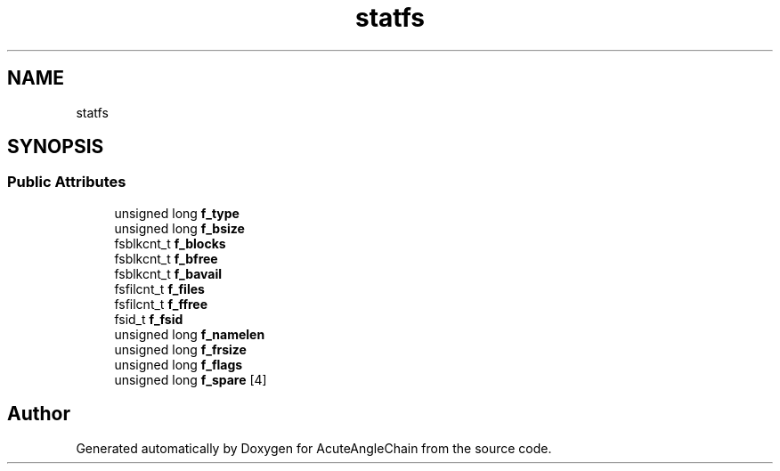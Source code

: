 .TH "statfs" 3 "Sun Jun 3 2018" "AcuteAngleChain" \" -*- nroff -*-
.ad l
.nh
.SH NAME
statfs
.SH SYNOPSIS
.br
.PP
.SS "Public Attributes"

.in +1c
.ti -1c
.RI "unsigned long \fBf_type\fP"
.br
.ti -1c
.RI "unsigned long \fBf_bsize\fP"
.br
.ti -1c
.RI "fsblkcnt_t \fBf_blocks\fP"
.br
.ti -1c
.RI "fsblkcnt_t \fBf_bfree\fP"
.br
.ti -1c
.RI "fsblkcnt_t \fBf_bavail\fP"
.br
.ti -1c
.RI "fsfilcnt_t \fBf_files\fP"
.br
.ti -1c
.RI "fsfilcnt_t \fBf_ffree\fP"
.br
.ti -1c
.RI "fsid_t \fBf_fsid\fP"
.br
.ti -1c
.RI "unsigned long \fBf_namelen\fP"
.br
.ti -1c
.RI "unsigned long \fBf_frsize\fP"
.br
.ti -1c
.RI "unsigned long \fBf_flags\fP"
.br
.ti -1c
.RI "unsigned long \fBf_spare\fP [4]"
.br
.in -1c

.SH "Author"
.PP 
Generated automatically by Doxygen for AcuteAngleChain from the source code\&.
